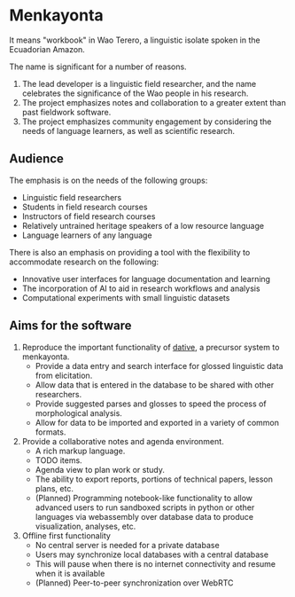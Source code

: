 * Menkayonta

It means "workbook" in Wao Terero, a linguistic isolate spoken in the Ecuadorian Amazon.

The name is significant for a number of reasons.

1. The lead developer is a linguistic field researcher, and the name celebrates the significance of the Wao people in his research.
2. The project emphasizes notes and collaboration to a greater extent than past fieldwork software.
3. The project emphasizes community engagement by considering the needs of language learners, as well as scientific research.

** Audience

The emphasis is on the needs of the following groups:

- Linguistic field researchers
- Students in field research courses
- Instructors of field research courses
- Relatively untrained heritage speakers of a low resource language
- Language learners of any language

There is also an emphasis on providing a tool with the flexibility to accommodate research on the following:

- Innovative user interfaces for language documentation and learning
- The incorporation of AI to aid in research workflows and analysis
- Computational experiments with small linguistic datasets

** Aims for the software

1. Reproduce the important functionality of [[https://github.com/dativebase][dative]], a precursor system to menkayonta.
   - Provide a data entry and search interface for glossed linguistic data from elicitation.
   - Allow data that is entered in the database to be shared with other researchers.
   - Provide suggested parses and glosses to speed the process of morphological analysis.
   - Allow for data to be imported and exported in a variety of common formats.
2. Provide a collaborative notes and agenda environment.
   - A rich markup language.
   - TODO items.
   - Agenda view to plan work or study.
   - The ability to export reports, portions of technical papers, lesson plans, etc.
   - (Planned) Programming notebook-like functionality to allow advanced users to run sandboxed scripts in python or other languages via webassembly over database data to produce visualization, analyses, etc.
3. Offline first functionality
   - No central server is needed for a private database
   - Users may synchronize local databases with a central database
   - This will pause when there is no internet connectivity and resume when it is available
   - (Planned) Peer-to-peer synchronization over WebRTC

